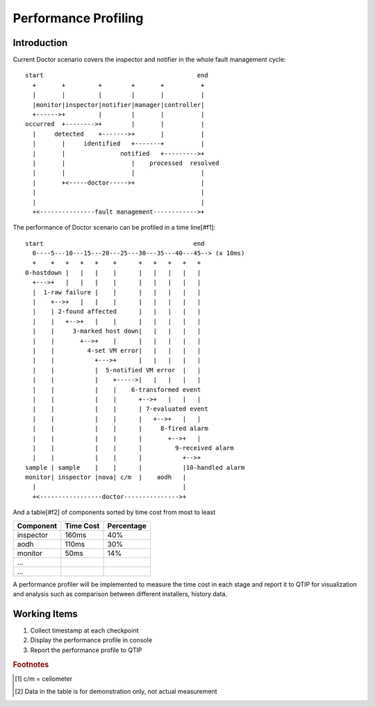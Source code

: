 .. This work is licensed under a Creative Commons Attribution 4.0 International License.
.. http://creativecommons.org/licenses/by/4.0


=====================
Performance Profiling
=====================

Introduction
============

Current Doctor scenario covers the inspector and notifier in the whole fault
management cycle::

  start                                          end
    +       +         +        +       +          +
    |       |         |        |       |          |
    |monitor|inspector|notifier|manager|controller|
    +------>+         |        |       |          |
  occurred  +-------->+        |       |          |
    |     detected    +------->+       |          |
    |       |     identified   +-------+          |
    |       |               notified   +--------->+
    |       |                  |    processed  resolved
    |       |                  |                  |
    |       +<-----doctor----->+                  |
    |                                             |
    |                                             |
    +<---------------fault management------------>+

The performance of Doctor scenario can be profiled in a time line[#f1]::

  start                                         end
    0----5---10---15---20---25---30---35---40---45--> (x 10ms)
    +    +   +   +   +    +      +   +   +   +   +
  0-hostdown |   |   |    |      |   |   |   |   |
    +--->+   |   |   |    |      |   |   |   |   |
    |  1-raw failure |    |      |   |   |   |   |
    |    +-->+   |   |    |      |   |   |   |   |
    |    | 2-found affected      |   |   |   |   |
    |    |   +-->+   |    |      |   |   |   |   |
    |    |     3-marked host down|   |   |   |   |
    |    |       +-->+    |      |   |   |   |   |
    |    |         4-set VM error|   |   |   |   |
    |    |           +--->+      |   |   |   |   |
    |    |           |  5-notified VM error  |   |
    |    |           |    +----->|   |   |   |   |
    |    |           |    |    6-transformed event
    |    |           |    |      +-->+   |   |   |
    |    |           |    |      | 7-evaluated event
    |    |           |    |      |   +-->+   |   |
    |    |           |    |      |     8-fired alarm
    |    |           |    |      |       +-->+   |
    |    |           |    |      |         9-received alarm
    |    |           |    |      |           +-->+
  sample | sample    |    |      |           |10-handled alarm
  monitor| inspector |nova| c/m  |    aodh   |
    |                                        |
    +<-----------------doctor--------------->+

And a table[#f2] of components sorted by time cost from most to least

+----------+---------+----------+
|Component |Time Cost|Percentage|
+==========+=========+==========+
|inspector |160ms    | 40%      |
+----------+---------+----------+
|aodh      |110ms    | 30%      |
+----------+---------+----------+
|monitor   |50ms     | 14%      |
+----------+---------+----------+
|...       |         |          |
+----------+---------+----------+
|...       |         |          |
+----------+---------+----------+

A performance profiler will be implemented to measure the time cost in each
stage and report it to QTIP for visualization and analysis such as comparison
between different installers, history data.

Working Items
=============

1. Collect timestamp at each checkpoint
2. Display the performance profile in console
3. Report the performance profile to QTIP

.. rubric:: Footnotes

.. [#f1] c/m = ceilometer
.. [#f2] Data in the table is for demonstration only, not actual measurement
